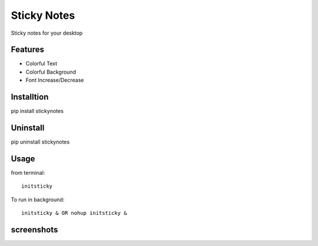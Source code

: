 ============
Sticky Notes
============
Sticky notes for your desktop

Features
========
* Colorful Text
* Colorful Background
* Font Increase/Decrease

Installtion
===========
pip install stickynotes

Uninstall
=========
pip uninstall stickynotes

Usage
=====
from terminal: 
::
	initsticky
To run in background: 
::
	initsticky & OR nohup initsticky &

screenshots
===========
.. image:: screenshots/screenshot1.png